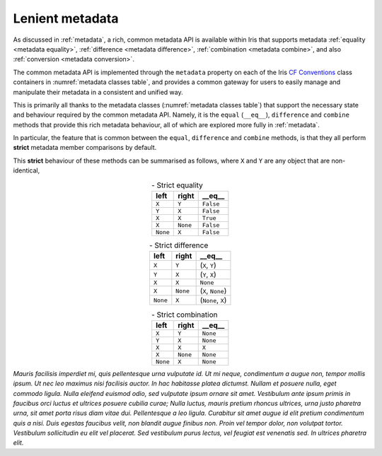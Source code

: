 .. _lenient metadata:

****************
Lenient metadata
****************

As discussed in :ref:`metadata`, a rich, common metadata API is available within
Iris that supports metadata :ref:`equality <metadata equality>`,
:ref:`difference <metadata difference>`, :ref:`combination <metadata combine>`,
and also :ref:`conversion <metadata conversion>`.

The common metadata API is implemented through the ``metadata`` property
on each of the Iris `CF Conventions`_ class containers in
:numref:`metadata classes table`, and provides a common gateway for users to
easily manage and manipulate their metadata in a consistent and unified way.

This is primarily all thanks to the metadata classes (:numref:`metadata classes table`)
that support the necessary state and behaviour required by the common metadata
API. Namely, it is the ``equal`` (``__eq__``), ``difference`` and
``combine`` methods that provide this rich metadata behaviour, all of which are
explored more fully in :ref:`metadata`.

In particular, the feature that is common between the ``equal``, ``difference``
and ``combine`` methods, is that they all perform **strict** metadata member
comparisons by default.

This **strict** behaviour of these methods can be summarised as follows,
where ``X`` and ``Y`` are any object that are non-identical,

.. _strict equality table:
.. table:: - Strict equality
   :widths: auto
   :align: center

   ======== ======== ==========
   left     right    **__eq__**
   ======== ======== ==========
   ``X``    ``Y``    ``False``
   ``Y``    ``X``    ``False``
   ``X``    ``X``    ``True``
   ``X``    ``None`` ``False``
   ``None`` ``X``    ``False``
   ======== ======== ==========

.. _strict difference table:
.. table:: - Strict difference
   :widths: auto
   :align: center

   ======== ======== =================
   left     right    **__eq__**
   ======== ======== =================
   ``X``    ``Y``    (``X``, ``Y``)
   ``Y``    ``X``    (``Y``, ``X``)
   ``X``    ``X``    ``None``
   ``X``    ``None`` (``X``, ``None``)
   ``None`` ``X``    (``None``, ``X``)
   ======== ======== =================

.. _strict combine table:
.. table:: - Strict combination
   :widths: auto
   :align: center

   ======== ======== ==========
   left     right    **__eq__**
   ======== ======== ==========
   ``X``    ``Y``    ``None``
   ``Y``    ``X``    ``None``
   ``X``    ``X``    ``X``
   ``X``    ``None`` ``None``
   ``None`` ``X``    ``None``
   ======== ======== ==========


*Mauris facilisis imperdiet mi, quis pellentesque urna vulputate id. Ut mi neque, condimentum a augue non, tempor mollis ipsum. Ut nec leo maximus nisi facilisis auctor. In hac habitasse platea dictumst. Nullam et posuere nulla, eget commodo ligula. Nulla eleifend euismod odio, sed vulputate ipsum ornare sit amet. Vestibulum ante ipsum primis in faucibus orci luctus et ultrices posuere cubilia curae; Nulla luctus, mauris pretium rhoncus ultrices, urna justo pharetra urna, sit amet porta risus diam vitae dui. Pellentesque a leo ligula. Curabitur sit amet augue id elit pretium condimentum quis a nisi. Duis egestas faucibus velit, non blandit augue finibus non. Proin vel tempor dolor, non volutpat tortor. Vestibulum sollicitudin eu elit vel placerat. Sed vestibulum purus lectus, vel feugiat est venenatis sed. In ultrices pharetra elit.*



.. _CF Conventions: https://cfconventions.org/